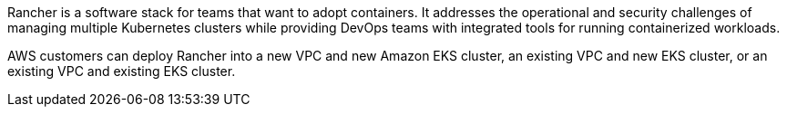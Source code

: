 // Replace the content in <>
// Briefly describe the software. Use consistent and clear branding. 
// Include the benefits of using the software on AWS, and provide details on usage scenarios.

Rancher is a software stack for teams that want to adopt containers. It addresses the operational and security challenges of managing multiple Kubernetes clusters while providing DevOps teams with integrated tools for running containerized workloads.

AWS customers can deploy Rancher into a new VPC and new Amazon EKS cluster, an existing VPC and new EKS cluster, or an existing VPC and existing EKS cluster.